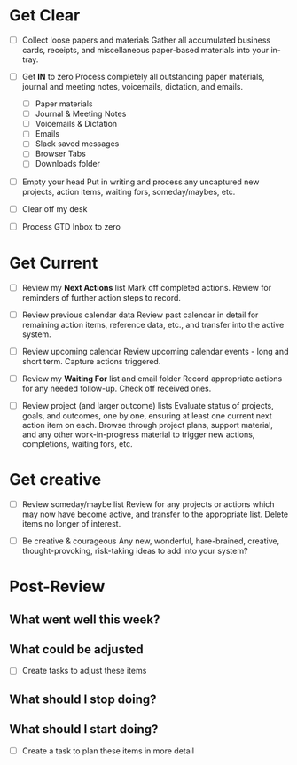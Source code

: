 * Get Clear

- [ ] Collect loose papers and materials
  Gather all accumulated business cards, receipts, and miscellaneous
  paper-based materials into your in-tray.

- [ ] Get **IN** to zero
  Process completely all outstanding paper materials, journal and
  meeting notes, voicemails, dictation, and emails.
  - [ ] Paper materials
  - [ ] Journal & Meeting Notes
  - [ ] Voicemails & Dictation
  - [ ] Emails
  - [ ] Slack saved messages
  - [ ] Browser Tabs
  - [ ] Downloads folder

- [ ] Empty your head
  Put in writing and process any uncaptured new projects, action
  items, waiting fors, someday/maybes, etc.

- [ ] Clear off my desk

- [ ] Process GTD Inbox to zero

* Get Current

- [ ] Review my **Next Actions** list
  Mark off completed actions. Review for reminders of further action
  steps to record.

- [ ] Review previous calendar data
  Review past calendar in detail for remaining action items, reference
  data, etc., and transfer into the active system.

- [ ] Review upcoming calendar
  Review upcoming calendar events - long and short term. Capture
  actions triggered.

- [ ] Review my **Waiting For** list and email folder
  Record appropriate actions for any needed follow-up. Check off
  received ones.

- [ ] Review project (and larger outcome) lists
  Evaluate status of projects, goals, and outcomes, one by one,
  ensuring at least one current next action item on each. Browse
  through project plans, support material, and any other
  work-in-progress material to trigger new actions, completions,
  waiting fors, etc.

* Get creative

- [ ] Review someday/maybe list
  Review for any projects or actions which may now have become active,
  and transfer to the appropriate list.
  Delete items no longer of interest.

- [ ] Be creative & courageous
  Any new, wonderful, hare-brained, creative, thought-provoking,
  risk-taking ideas to add into your system?

* Post-Review

** What went well this week?

** What could be adjusted

- [ ] Create tasks to adjust these items

** What should I stop doing?

** What should I start doing?

- [ ] Create a task to plan these items in more detail
